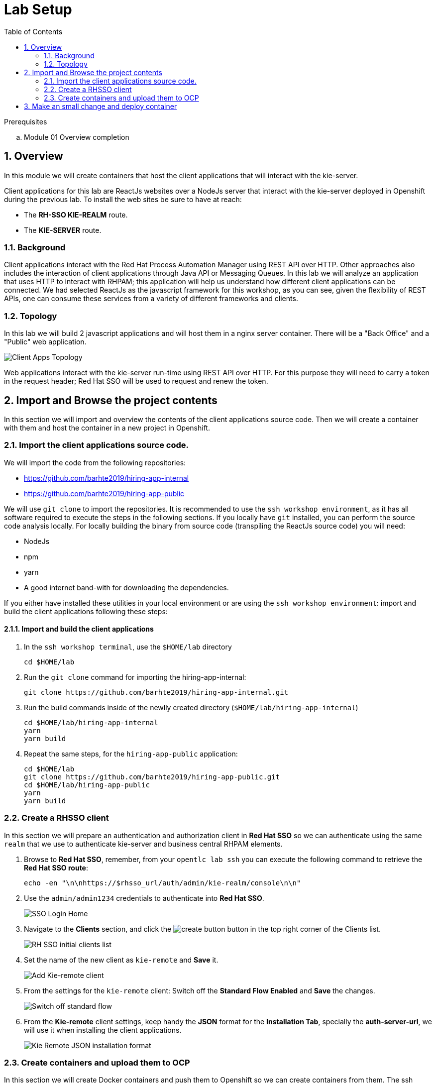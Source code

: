 :noaudio:
:scrollbar:
:data-uri:
:toc2:
:linkattrs:

= Lab Setup

.Prerequisites
.. Module 01 Overview completion

:numbered:


== Overview
In this module we will create containers that host the client applications that will interact with the kie-server.

Client applications for this lab are ReactJs websites over a NodeJs server that interact with the kie-server deployed in Openshift during the previous lab.
To install the web sites be sure to have at reach:

* The *RH-SSO KIE-REALM* route.
* The *KIE-SERVER* route.

=== Background
Client applications interact with the Red Hat Process Automation Manager using REST API over HTTP. Other approaches also includes the interaction of client applications through Java API or Messaging Queues.
In this lab we will analyze an application that uses HTTP to interact with RHPAM; this application will help us understand how different client applications can be connected.
We had selected ReactJs as the javascript framework for this workshop, as you can see, given the flexibility of REST APIs, one can consume these services from a variety of different frameworks and clients.

=== Topology
In this lab we will build 2 javascript applications and will host them in a nginx server container. There will be a "Back Office" and a "Public" web application.

image:images/client-apps-topology.png[Client Apps Topology]

Web applications interact with the kie-server run-time using REST API over HTTP. For this purpose they will need to carry a token in the request header; Red Hat SSO will be used to request and renew the token.

== Import and Browse the project contents

In this section we will import and overview the contents of the client applications source code.
Then we will create a container with them and host the container in a new project in Openshift.

=== Import the client applications source code.

We will import the code from the following repositories:

* https://github.com/barhte2019/hiring-app-internal
* https://github.com/barhte2019/hiring-app-public

We will use `git clone` to import the repositories. It is recommended to use the `ssh workshop environment`, as it has all software required to execute the steps in the following sections. If you locally have `git` installed, you can perform the source code analysis locally.
For locally building the binary from source code (transpiling the ReactJs source code) you will need:

* NodeJs
* npm
* yarn
* A good internet band-with for downloading the dependencies.

If you either have installed these utilities in your local environment or are using the `ssh workshop environment`: import and build the client applications following these steps:

==== Import and build the client applications

. In the `ssh workshop terminal`, use the `$HOME/lab` directory

+
----
cd $HOME/lab
----

. Run the `git clone` command for importing the hiring-app-internal:

+
----
git clone https://github.com/barhte2019/hiring-app-internal.git
----

. Run the build commands inside of the newlly created directory (`$HOME/lab/hiring-app-internal`)

+
----
cd $HOME/lab/hiring-app-internal
yarn
yarn build
----

. Repeat the same steps, for the `hiring-app-public` application:

+
----
cd $HOME/lab
git clone https://github.com/barhte2019/hiring-app-public.git
cd $HOME/lab/hiring-app-public
yarn
yarn build
----

=== Create a RHSSO client

In this section we will prepare an authentication and authorization client in *Red Hat SSO* so we can authenticate using the same `realm` that we use to authenticate kie-server and business central RHPAM elements.

. Browse to *Red Hat SSO*, remember, from your `opentlc lab ssh` you can execute the following command to retrieve the *Red Hat SSO route*:

+
----
echo -en "\n\nhttps://$rhsso_url/auth/admin/kie-realm/console\n\n"
----

. Use the `admin/admin1234` credentials to authenticate into *Red Hat SSO*.

+
image:images/sso_login_home.png[SSO Login Home]

. Navigate to the *Clients* section, and click the image:images/create-button.png[] button in the top right corner of the Clients list.

+
image:images/sso-clients-list.png[RH SSO initial clients list]

. Set the name of the new client as `kie-remote` and *Save* it.

+
image:images/kie-remote-add.png[Add Kie-remote client]

. From the settings for the `kie-remote` client: [red]#Switch off# the *Standard Flow Enabled* and *Save* the changes.

+
image:images/kie-remote-standard-flow.png[Switch off standard flow]

. From the *Kie-remote* client settings, keep handy the *JSON* format for the *Installation Tab*, specially the *auth-server-url*, we will use it when installing the client applications.

+
image:images/kie-remote-json-installation.png[Kie Remote JSON installation format]

=== Create containers and upload them to OCP
In this section we will create Docker containers and push them to Openshift so we can create containers from them.
The ssh workstation has all the software components required for the following steps to work, if you want to execute this section locally you will need:

* *buildah*: for building an image.
* *OCP Client Utility*: (`oc`) for pushing the image to our openshift environment.
* A good internet band-width for uploading the image to Openshift.

To prepare for pushing these images to Openshift:

. Create a namespace in openshift to receive the images and create containers in it:

----
oc login https://master00.example.com -u user1 -p r3dh4t1!
oc new-project client-app
----

. Switch to openshift administrator access:

+
----
sudo -i
----

. Switch to the `default` project

+
----
oc project default
----

. Create an openshift route to the internal registry of your Openshift cluster

+
----
oc create route passthrough docker-registry-demo --service=docker-registry
----

. Setup an environment variable for the `docker-registry-demo` remote URL

+
----
export DOCKER_REGISTRY_HOSTNAME=$(oc get route docker-registry-demo -n default -o template --template='{{.spec.host}}')
----

. Use the `client-app` project

+
----
oc project client-app
----

. Create a pusher service account

+
----
oc create serviceaccount pusher
----

. Add `system:image-builder` and `edit` to `pusher` service account

+
----
oc policy add-role-to-user system:image-builder system:serviceaccount:client-app:pusher
oc policy add-role-to-user edit system:serviceaccount:client-app:pusher
----

. Exit the use of `root`

+
----
exit
----

==== The back office application
. Prepare the values that you will use in the client application configuration, take note (copy them to an available text editor so you can retrieve them in a later step) of the following variable values in the `workstation ssh`, we will use them in the next step:

+
----
echo -en "\n\nhttps://$rhsso_url/auth\n\n
echo -en "\n\nhttps://$ks_url\n\n
----

. Use the `workshop ssh` terminal to configure the environment variables inside the Dockerfile that will be used to build the `hiring-app-internal` image.

+
----
cd $HOME/lab/hiring-app-internal
vi Dockerfile
----

. Using the vi editor, set the proper values to the ENV values:

+
|===
|Get The Value From|Assign to ENV in file|Example
|`echo -en "\n\nhttps://$rhsso_url/auth\n\n"`| REACT_APP_RHSSO_URL |`ENV REACT_APP_RHSSO_URL=https://sso-rhsso-sso0.apps-af16.generic.opentlc.com/auth`
|`echo -en "\n\nhttps://$ks_url\n\n"`| REACT_APP_KIE_SERVER_URL |`ENV REACT_APP_KIE_SERVER_URL=https://rhpam-kieserver-rhpam-dev-user1.apps-af16.generic.opentlc.com`
|===

+
[NOTE]
====
`REACT_APP_RHSSO_REALM` and `REACT_APP_RHSSO_CLIENT` current values assume that you completed the creation of a Red Hat SSO client named as `kie-remote` in the `kie-realm`. If you perform a different operation in previous sections changing any of these names, please also perform the appropriate changes in the respective environment entry.
====

. Build the `hiring-app-internal` image using *buildah*:

+
----
cd $HOME/lab/hiring-app-internal
sudo buildah bud -t hiring-app-internal:1.0 .
----

. Get the token id for the `pusher` service account in openshift and save it in an environment variable.

+
----
export SA_TOKEN_ID=$(oc describe sa pusher -n client-app | grep Tokens | awk '{print $2}')
echo $SA_TOKEN_ID
----

. Discover the value of the `pusher` service account token and store that value in an environment variable

+
----
export SA_TOKEN=$(oc describe secret $SA_TOKEN_ID -n client-app | grep token: | awk '{print $2}')
echo $SA_TOKEN
----

. Push the image to the openshift registry

+
----
sudo buildah push --tls-verify=false --creds=pusher:$SA_TOKEN hiring-app-internal:1.0 docker-registry-demo-default.apps-8735.generic.opentlc.com/client-app/hiring-app-internal:1.0
----

. In openshift, create a container based in the pushed image.

+
----
oc new-app hiring-app-internal:1.0 -n client-app
----

. Expose the external route to be able to navigate to the `hiring-app-internal`

+
----
oc expose hiring-app-internal -n client-app
----

. Retrieve and navigate using a browser to the newly created back office web application.

+
----
oc get route -n client-app
----

. Login to the client application as *adminuser/admin1!*

. Congratulations you have installed the back office application.




== Make an small change and deploy container
